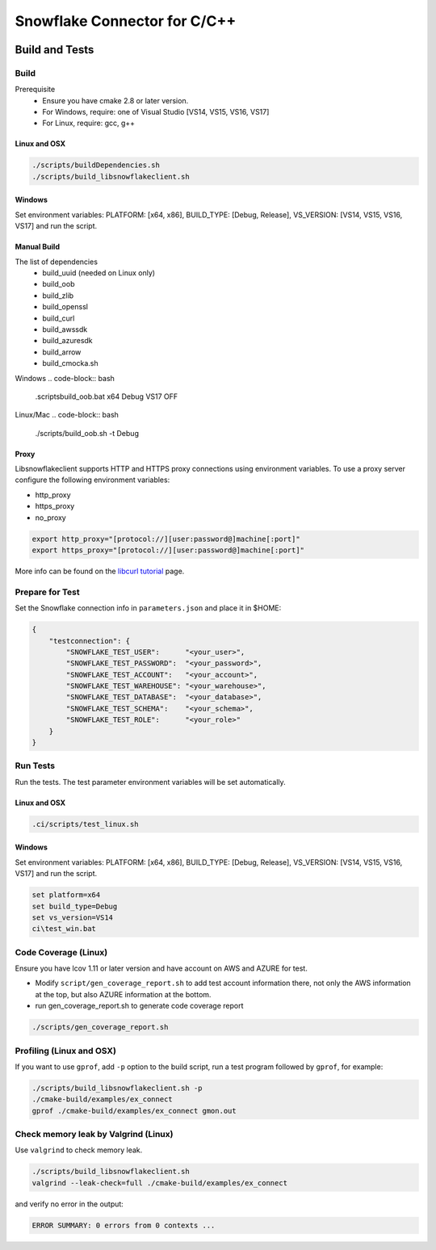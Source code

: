 ********************************************************************************
Snowflake Connector for C/C++
********************************************************************************

.. image:: https://github.com/snowflakedb/libsnowflakeclient/workflows/Build%20and%20Test/badge.svg?branch=master
    :target: https://github.com/snowflakedb/libsnowflakeclient/actions?query=workflow%3A%22Build+and+Test%22+branch%3Amaster

.. image:: https://codecov.io/github/snowflakedb/libsnowflakeclient/coverage.svg?branch=master
    :target: https://codecov.io/github/snowflakedb/libsnowflakeclient?branch=master

.. image:: http://img.shields.io/:license-Apache%202-brightgreen.svg
    :target: http://www.apache.org/licenses/LICENSE-2.0.txt


Build and Tests
======================================================================

Build
----------------------------------------------------------------------

Prerequisite
 - Ensure you have cmake 2.8 or later version.
 - For Windows, require: one of Visual Studio [VS14, VS15, VS16, VS17]
 - For Linux, require: gcc, g++

Linux and OSX
^^^^^^^^^^^^^

.. code-block:: bash

    ./scripts/buildDependencies.sh
    ./scripts/build_libsnowflakeclient.sh

Windows
^^^^^^^

Set environment variables: PLATFORM: [x64, x86], BUILD_TYPE: [Debug, Release], VS_VERSION: [VS14, VS15, VS16, VS17] and run the script.

.. code-block:: bash
    set platform=x64
    set build_type=Debug
    set vs_version=VS17
    ci\\build_win.bat

Manual Build
^^^^^^^^^^^^
The list of dependencies
 - build_uuid (needed on Linux only)
 - build_oob
 - build_zlib
 - build_openssl
 - build_curl
 - build_awssdk
 - build_azuresdk
 - build_arrow
 - build_cmocka.sh

Windows
.. code-block:: bash

    .\scripts\build_oob.bat x64 Debug VS17 OFF

Linux/Mac
.. code-block:: bash

    ./scripts/build_oob.sh -t Debug

Proxy
^^^^^^^^^^

Libsnowflakeclient supports HTTP and HTTPS proxy connections using environment variables. To use a proxy server configure the following environment variables:

- http_proxy
- https_proxy
- no_proxy

.. code-block:: bash

    export http_proxy="[protocol://][user:password@]machine[:port]"
    export https_proxy="[protocol://][user:password@]machine[:port]"

More info can be found on the `libcurl tutorial`__ page.

.. __: https://curl.haxx.se/libcurl/c/libcurl-tutorial.html#Proxies

Prepare for Test
----------------------------------------------------------------------

Set the Snowflake connection info in ``parameters.json`` and place it in $HOME:

.. code-block:: json

    {
        "testconnection": {
            "SNOWFLAKE_TEST_USER":      "<your_user>",
            "SNOWFLAKE_TEST_PASSWORD":  "<your_password>",
            "SNOWFLAKE_TEST_ACCOUNT":   "<your_account>",
            "SNOWFLAKE_TEST_WAREHOUSE": "<your_warehouse>",
            "SNOWFLAKE_TEST_DATABASE":  "<your_database>",
            "SNOWFLAKE_TEST_SCHEMA":    "<your_schema>",
            "SNOWFLAKE_TEST_ROLE":      "<your_role>"
        }
    }


Run Tests
----------------------------------------------------------------------

Run the tests. The test parameter environment variables will be set automatically.

Linux and OSX
^^^^^^^^^^^^^

.. code-block:: bash

    .ci/scripts/test_linux.sh

Windows
^^^^^^^^^^

Set environment variables: PLATFORM: [x64, x86], BUILD_TYPE: [Debug, Release], VS_VERSION: [VS14, VS15, VS16, VS17] and run the script.

.. code-block:: bash

    set platform=x64
    set build_type=Debug
    set vs_version=VS14
    ci\test_win.bat

	
Code Coverage (Linux)
----------------------------------------------------------------------

Ensure you have lcov 1.11 or later version and have account on AWS and AZURE for test.

- Modify ``script/gen_coverage_report.sh`` to add test account information there, not only the AWS information at the top, but also AZURE information at the bottom.
- run gen_coverage_report.sh to generate code coverage report
.. code-block:: bash

    ./scripts/gen_coverage_report.sh

Profiling (Linux and OSX)
----------------------------------------------------------------------

If you want to use ``gprof``, add ``-p`` option to the build script, run a test program followed by ``gprof``, for example:

.. code-block:: bash

    ./scripts/build_libsnowflakeclient.sh -p
    ./cmake-build/examples/ex_connect
    gprof ./cmake-build/examples/ex_connect gmon.out

Check memory leak by Valgrind (Linux)
----------------------------------------------------------------------

Use ``valgrind`` to check memory leak.

.. code-block:: bash

    ./scripts/build_libsnowflakeclient.sh
    valgrind --leak-check=full ./cmake-build/examples/ex_connect

and verify no error in the output:

.. code-block:: bash

     ERROR SUMMARY: 0 errors from 0 contexts ...
